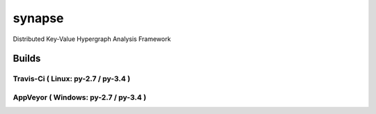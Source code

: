 synapse
=======
Distributed Key-Value Hypergraph Analysis Framework

Builds
------

Travis-Ci ( Linux: py-2.7 / py-3.4 )
~~~~~~~~~~~~~~~~~~~~~~~~~~~~~~~~~~~~

.. image:: https://travis-ci.org/vivisect/synapse.svg

AppVeyor ( Windows: py-2.7 / py-3.4 )
~~~~~~~~~~~~~~~~~~~~~~~~~~~~~~~~~~~~~
.. image:: https://ci.appveyor.com/api/projects/status/github/vivisect/synapse?branch=master&svg=true

.. _Python: http://www.python.org/
